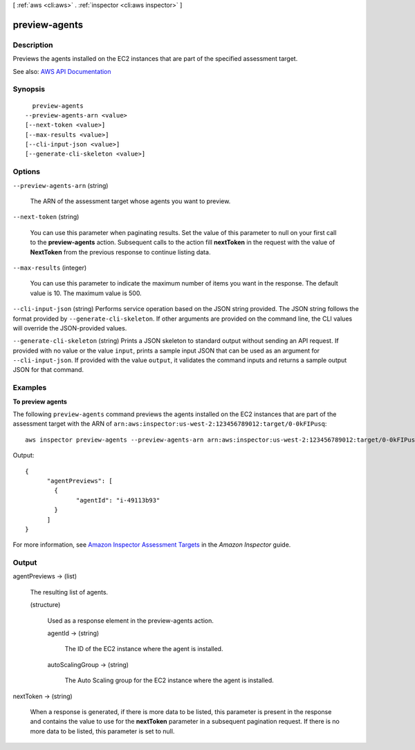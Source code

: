 [ :ref:`aws <cli:aws>` . :ref:`inspector <cli:aws inspector>` ]

.. _cli:aws inspector preview-agents:


**************
preview-agents
**************



===========
Description
===========



Previews the agents installed on the EC2 instances that are part of the specified assessment target.



See also: `AWS API Documentation <https://docs.aws.amazon.com/goto/WebAPI/inspector-2016-02-16/PreviewAgents>`_


========
Synopsis
========

::

    preview-agents
  --preview-agents-arn <value>
  [--next-token <value>]
  [--max-results <value>]
  [--cli-input-json <value>]
  [--generate-cli-skeleton <value>]




=======
Options
=======

``--preview-agents-arn`` (string)


  The ARN of the assessment target whose agents you want to preview.

  

``--next-token`` (string)


  You can use this parameter when paginating results. Set the value of this parameter to null on your first call to the **preview-agents** action. Subsequent calls to the action fill **nextToken** in the request with the value of **NextToken** from the previous response to continue listing data.

  

``--max-results`` (integer)


  You can use this parameter to indicate the maximum number of items you want in the response. The default value is 10. The maximum value is 500.

  

``--cli-input-json`` (string)
Performs service operation based on the JSON string provided. The JSON string follows the format provided by ``--generate-cli-skeleton``. If other arguments are provided on the command line, the CLI values will override the JSON-provided values.

``--generate-cli-skeleton`` (string)
Prints a JSON skeleton to standard output without sending an API request. If provided with no value or the value ``input``, prints a sample input JSON that can be used as an argument for ``--cli-input-json``. If provided with the value ``output``, it validates the command inputs and returns a sample output JSON for that command.



========
Examples
========

**To preview agents**

The following ``preview-agents`` command previews the agents installed on the EC2 instances that are part of the assessment target with the ARN of ``arn:aws:inspector:us-west-2:123456789012:target/0-0kFIPusq``::

  aws inspector preview-agents --preview-agents-arn arn:aws:inspector:us-west-2:123456789012:target/0-0kFIPusq

Output::

  {
	"agentPreviews": [
	  {
		"agentId": "i-49113b93"
	  }
	]
  }

For more information, see `Amazon Inspector Assessment Targets`_ in the *Amazon Inspector* guide.

.. _`Amazon Inspector Assessment Targets`: https://docs.aws.amazon.com/inspector/latest/userguide/inspector_applications.html



======
Output
======

agentPreviews -> (list)

  

  The resulting list of agents.

  

  (structure)

    

    Used as a response element in the  preview-agents action.

    

    agentId -> (string)

      

      The ID of the EC2 instance where the agent is installed.

      

      

    autoScalingGroup -> (string)

      

      The Auto Scaling group for the EC2 instance where the agent is installed.

      

      

    

  

nextToken -> (string)

  

  When a response is generated, if there is more data to be listed, this parameter is present in the response and contains the value to use for the **nextToken** parameter in a subsequent pagination request. If there is no more data to be listed, this parameter is set to null.

  

  

